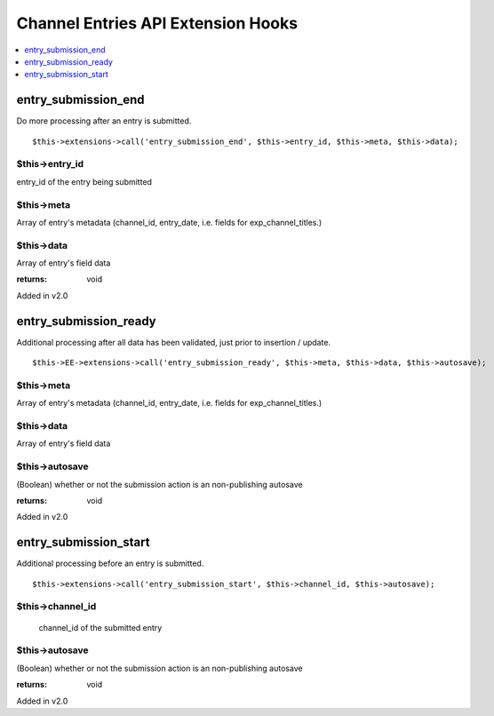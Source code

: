 Channel Entries API Extension Hooks
===================================

.. contents::
	:local:
	:depth: 1


entry\_submission\_end
----------------------

Do more processing after an entry is submitted. ::

	$this->extensions->call('entry_submission_end', $this->entry_id, $this->meta, $this->data);

$this->entry\_id
~~~~~~~~~~~~~~~~

entry\_id of the entry being submitted

$this->meta
~~~~~~~~~~~

Array of entry's metadata (channel\_id, entry\_date, i.e. fields for
exp\_channel\_titles.)

$this->data
~~~~~~~~~~~

Array of entry's field data

:returns:
    void
    
Added in v2.0

entry\_submission\_ready
------------------------

Additional processing after all data has been validated, just prior to
insertion / update. ::

	$this->EE->extensions->call('entry_submission_ready', $this->meta, $this->data, $this->autosave);

$this->meta
~~~~~~~~~~~

Array of entry's metadata (channel\_id, entry\_date, i.e. fields for
exp\_channel\_titles.)

$this->data
~~~~~~~~~~~

Array of entry's field data

$this->autosave
~~~~~~~~~~~~~~~

(Boolean) whether or not the submission action is an non-publishing
autosave

:returns:
    void

Added in v2.0

entry\_submission\_start
------------------------

Additional processing before an entry is submitted. ::

	$this->extensions->call('entry_submission_start', $this->channel_id, $this->autosave);

$this->channel\_id
~~~~~~~~~~~~~~~~~~
    channel\_id of the submitted entry

$this->autosave
~~~~~~~~~~~~~~~

(Boolean) whether or not the submission action is an non-publishing
autosave

:returns:
    void

Added in v2.0
